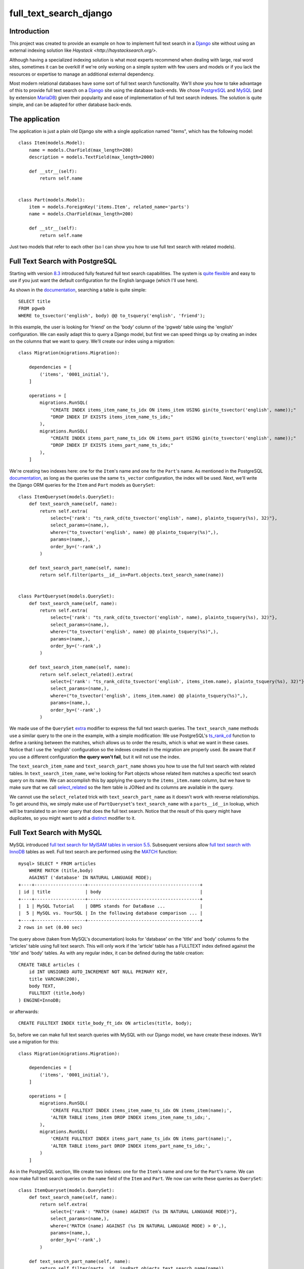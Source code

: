 full_text_search_django
=======================

Introduction
------------

This project was created to provide an example on how to implement full text search in a `Django <https://www.djangoproject.com/>`_ site without using an external indexing solution like `Haystack <http://haystacksearch.org/>`.

Although having a specialized indexing solution is what most experts recommend when dealing with large, real word sites, sometimes it can be overkill if we're only working on a simple system with few users and models or if you lack the resources or expertise to manage an additional external dependency.

Most modern relational databases have some sort of full text search functionality. We'll show you how to take advantage of this to provide full text search on a `Django <https://www.djangoproject.com/>`_ site using the database back-ends. We chose `PostgreSQL <http://www.postgresql.org/>`_ and `MySQL <https://www.mysql.com/>`_ (and by extension `MariaDB <https://mariadb.org/>`_) given their popularity and ease of implementation of full text search indexes. The solution is quite simple, and can be adapted for other database back-ends.

The application
---------------

The application is just a plain old Django site with a single application named "items", which has the following model:

::

    class Item(models.Model):
        name = models.CharField(max_length=200)
        description = models.TextField(max_length=2000)

        def __str__(self):
            return self.name


    class Part(models.Model):
        item = models.ForeignKey('items.Item', related_name='parts')
        name = models.CharField(max_length=200)

        def __str__(self):
            return self.name

Just two models that refer to each other (so I can show you how to use full text search with related models).

Full Text Search with PostgreSQL
--------------------------------

Starting with version `8.3 <http://www.postgresql.org/docs/8.3/static/release-8-3.html>`_ introduced fully featured full text search capabilities. The system is `quite flexible <http://www.postgresql.org/docs/9.4/static/textsearch-intro.html>`_ and easy to use if you just want the default configuration for the English language (which I'll use here).

As shown in the `documentation <http://www.postgresql.org/docs/9.4/static/textsearch-tables.html#TEXTSEARCH-TABLES-SEARCH>`_, searching a table is quite simple:

::

    SELECT title
    FROM pgweb
    WHERE to_tsvector('english', body) @@ to_tsquery('english', 'friend');

In this example, the user is looking for 'friend' on the 'body' column of the 'pgweb' table using the 'english' configuration. We can easily adapt this to query a Django model, but first we can speed things up by creating an index on the columns that we want to query. We'll create our index using a migration:

::

    class Migration(migrations.Migration):

        dependencies = [
            ('items', '0001_initial'),
        ]

        operations = [
            migrations.RunSQL(
                "CREATE INDEX items_item_name_ts_idx ON items_item USING gin(to_tsvector('english', name));"
                "DROP INDEX IF EXISTS items_item_name_ts_idx;"
            ),
            migrations.RunSQL(
                "CREATE INDEX items_part_name_ts_idx ON items_part USING gin(to_tsvector('english', name));"
                "DROP INDEX IF EXISTS items_part_name_ts_idx;"
            ),
        ]

We're creating two indexes here: one for the ``Item``'s name and one for the ``Part``'s name. As mentioned in the PostgreSQL `documentation <http://www.postgresql.org/docs/9.4/static/textsearch-tables.html#TEXTSEARCH-TABLES-INDEX>`_, as long as the queries use the same ``ts_vector`` configuration, the index will be used. Next, we'll write the Django ORM queries for the ``Item`` and ``Part`` models as ``QuerySet``:

::

    class ItemQueryset(models.QuerySet):
        def text_search_name(self, name):
            return self.extra(
                select={'rank': "ts_rank_cd(to_tsvector('english', name), plainto_tsquery(%s), 32)"},
                select_params=(name,),
                where=("to_tsvector('english', name) @@ plainto_tsquery(%s)",),
                params=(name,),
                order_by=('-rank',)
            )

        def text_search_part_name(self, name):
            return self.filter(parts__id__in=Part.objects.text_search_name(name))


    class PartQueryset(models.QuerySet):
        def text_search_name(self, name):
            return self.extra(
                select={'rank': "ts_rank_cd(to_tsvector('english', name), plainto_tsquery(%s), 32)"},
                select_params=(name,),
                where=("to_tsvector('english', name) @@ plainto_tsquery(%s)",),
                params=(name,),
                order_by=('-rank',)
            )

        def text_search_item_name(self, name):
            return self.select_related().extra(
                select={'rank': "ts_rank_cd(to_tsvector('english', items_item.name), plainto_tsquery(%s), 32)"},
                select_params=(name,),
                where=("to_tsvector('english', items_item.name) @@ plainto_tsquery(%s)",),
                params=(name,),
                order_by=('-rank',)
            )

We made use of the ``QuerySet`` `extra <https://docs.djangoproject.com/en/1.9/ref/models/querysets/#extra>`_ modifier to express the full text search queries. The ``text_search_name`` methods use a similar query to the one in the example, with a simple modification: We use PostgreSQL's `ts_rank_cd <http://www.postgresql.org/docs/9.4/static/functions-textsearch.html>`_ function to define a ranking between the matches, which allows us to order the results, which is what we want in these cases. Notice that I use the 'english' configuration so the indexes created in the migration are properly used. Be aware that if you use a different configuration **the query won't fail**, but it will not use the index.

The ``text_search_item_name`` and ``text_search_part_name`` shows you how to use the full text search with related tables. In ``text_search_item_name``, we're looking for Part objects whose related Item matches a specific text search query on its name. We can accomplish this by applying the query to the ``items_item.name`` column, but we have to make sure that we call `select_related <https://docs.djangoproject.com/en/1.9/ref/models/querysets/#select-related>`_ so the Item table is JOINed and its columns are available in the query.

We cannot use the ``select_related`` trick with ``text_search_part_name`` as it doesn't work with reverse relationships. To get around this, we simply make use of ``PartQueryset``'s ``text_search_name`` with a ``parts__id__in`` lookup, which will be translated to an inner query that does the full text search. Notice that the result of this query might have duplicates, so you might want to add a `distinct <https://docs.djangoproject.com/en/1.9/ref/models/querysets/#distinct>`_ modifier to it.

Full Text Search with MySQL
---------------------------

MySQL introduced `full text search for MyISAM tables in version 5.5 <https://dev.mysql.com/doc/refman/5.5/en/fulltext-search.html>`_. Subsequent versions allow `full text search with InnoDB <https://dev.mysql.com/doc/refman/5.7/en/fulltext-search.html>`_ tables as well. Full text search are performed using the `MATCH <https://dev.mysql.com/doc/refman/5.7/en/fulltext-search.html#function_match>`_ function:

::

    mysql> SELECT * FROM articles
        WHERE MATCH (title,body)
        AGAINST ('database' IN NATURAL LANGUAGE MODE);
    +----+-------------------+------------------------------------------+
    | id | title             | body                                     |
    +----+-------------------+------------------------------------------+
    |  1 | MySQL Tutorial    | DBMS stands for DataBase ...             |
    |  5 | MySQL vs. YourSQL | In the following database comparison ... |
    +----+-------------------+------------------------------------------+
    2 rows in set (0.00 sec)

The query above (taken from MySQL's documentation) looks for 'database' on the 'title' and 'body' columns fo the 'articles' table using full text search. This will only work if the 'article' table has a FULLTEXT index defined against the 'title' and 'body' tables. As with any regular index, it can be defined during the table creation:

::

    CREATE TABLE articles (
        id INT UNSIGNED AUTO_INCREMENT NOT NULL PRIMARY KEY,
        title VARCHAR(200),
        body TEXT,
        FULLTEXT (title,body)
    ) ENGINE=InnoDB;

or afterwards:

::

    CREATE FULLTEXT INDEX title_body_ft_idx ON articles(title, body);

So, before we can make full text search queries with MySQL with our Django model, we have create these indexes. We'll use a migration for this:

::

    class Migration(migrations.Migration):

        dependencies = [
            ('items', '0001_initial'),
        ]

        operations = [
            migrations.RunSQL(
                'CREATE FULLTEXT INDEX items_item_name_ts_idx ON items_item(name);',
                'ALTER TABLE items_item DROP INDEX items_item_name_ts_idx;',
            ),
            migrations.RunSQL(
                'CREATE FULLTEXT INDEX items_part_name_ts_idx ON items_part(name);',
                'ALTER TABLE items_part DROP INDEX items_part_name_ts_idx;',
            )
        ]

As in the PostgreSQL section, We create two indexes: one for the ``Item``'s name and one for the ``Part``'s name. We can now make full text search queries on the ``name`` field of the ``Item`` and ``Part``. We now can write these queries as ``QuerySet``:

::

    class ItemQueryset(models.QuerySet):
        def text_search_name(self, name):
            return self.extra(
                select={'rank': "MATCH (name) AGAINST (%s IN NATURAL LANGUAGE MODE)"},
                select_params=(name,),
                where=('MATCH (name) AGAINST (%s IN NATURAL LANGUAGE MODE) > 0',),
                params=(name,),
                order_by=('-rank',)
            )

        def text_search_part_name(self, name):
            return self.filter(parts__id__in=Part.objects.text_search_name(name))


    class PartQueryset(models.QuerySet):
        def text_search_name(self, name):
            return self.extra(
                select={'rank': "MATCH (name) AGAINST (%s IN NATURAL LANGUAGE MODE)"},
                select_params=(name,),
                where=('MATCH (name) AGAINST (%s IN NATURAL LANGUAGE MODE) > 0',),
                params=(name,),
                order_by=('-rank',)
            )

        def text_search_item_name(self, name):
            return self.select_related().extra(
                select={'rank': "MATCH (items_item.name) AGAINST (%s IN NATURAL LANGUAGE MODE)"},
                select_params=(name,),
                where=('MATCH (items_item.name) AGAINST (%s IN NATURAL LANGUAGE MODE) > 0',),
                params=(name,),
                order_by=('-rank',)
            )

Again, we made use of the ``QuerySet`` `extra <https://docs.djangoproject.com/en/1.9/ref/models/querysets/#extra>`_ modifier to express the full text search queries using the MATCH function to exclude rows that doesn't match our query (those with MATCH values equal to 0), and we order the results bases on this value.

The ``text_search_item_name`` and ``text_search_part_name`` shows you how to use the full text search with related tables. In ``text_search_item_name``, we're looking for Part objects whose related Item matches a specific text search query on its name. We can accomplish this by applying the query to the ``items_item.name`` column, but we have to make sure that we call `select_related <https://docs.djangoproject.com/en/1.9/ref/models/querysets/#select-related>`_ so the Item table is JOINed and its columns are available in the query.

We cannot use the ``select_related`` trick with ``text_search_part_name`` as it doesn't work with reverse relationships. To get around this, we simply make use of ``PartQueryset``'s ``text_search_name`` with a ``parts__id__in`` lookup, which will be translated to an inner query that does the full text search. Notice that the result of this query might have duplicates, so you might want to add a `distinct <https://docs.djangoproject.com/en/1.9/ref/models/querysets/#distinct>`_ modifier to it.

Example
-------

Before we show you a sample shell session making the queries, we use the ``QuerySet`` as managers of our models:

::

    class Item(models.Model):
        ...

        objects = ItemQueryset.as_manager()

    class Part(models.Model):
        ...

        objects = PartQueryset.as_manager()

In the following sample shell session you can see how the searches are performed. This works both for PostgreSQL and MySQL:

::

    >>> Item.objects.text_search_name('malesuada')
    [<Item: a, malesuada id, erat. Etiam vestibulum>, <Item: elit, dictum eu, eleifend nec, malesuada ut, sem.>, <Item: blandit. Nam nulla magna, malesuada vel, convallis>, <Item: malesuada fames ac turpis egestas. Aliquam fringilla cursus>]
    >>> Part.objects.text_search_name('zatyPjg')
    [<Part: XlUfMZz zatyPjg jtrJDm sFYXb vdoZx>]
    >>> Item.objects.text_search_part_name('zatyPjg')
    [<Item: elit, dictum eu, eleifend nec, malesuada ut, sem.>]
    >>> Part.objects.text_search_item_name('malesuada')
    [<Part: GHxACaz>, <Part: OhXQwmHx CABsgVDI EKaBA x NFBKOT joDLaM>, <Part: npQAIhf FjacKz hbWDwG IicMPqpK EWYQmj YXz hlUsvjBO>, <Part: XlUfMZz zatyPjg jtrJDm sFYXb vdoZx>, <Part: ls JlNp YDghUXW FpRhxSk>, <Part: Onh ZuESiM M>, <Part: gTJtUC IatOSclg>]
    >>> [part.item for part in Part.objects.text_search_item_name('malesuada')]
    [<Item: a, malesuada id, erat. Etiam vestibulum>, <Item: elit, dictum eu, eleifend nec, malesuada ut, sem.>, <Item: elit, dictum eu, eleifend nec, malesuada ut, sem.>, <Item: elit, dictum eu, eleifend nec, malesuada ut, sem.>, <Item: blandit. Nam nulla magna, malesuada vel, convallis>, <Item: blandit. Nam nulla magna, malesuada vel, convallis>, <Item: malesuada fames ac turpis egestas. Aliquam fringilla cursus>]

Conclusion
----------

As you can see, the solution is pretty much identical in both cases, which suggests that it might possible to adapt it to other database backends with full text search support (as `SQLite <https://sqlite.org/fts5.html>`_). Although I haven't personally tested these solutions with a large site, I found several articles online suggesting that the full text search support for MySQL and PostgreSQL are efficient and reliable.

The code
--------

You can get the code for both solutions on `GitHub <https://github.com/abarto/full_text_search_django>`_. The code for each solution is on its own branch:

* `PostgreSQL <https://github.com/abarto/full_text_search_django/tree/full-text-search-postgresql>`_
* `MySQL <https://github.com/abarto/full_text_search_django/tree/full-text-search-mysql>`_

Vagrant
-------

A `Vagrant <https://www.vagrantup.com/>`_ configuration file is included if you want to test the solutions.

Feedback
--------

As usual, I welcome comments, suggestions and pull requests.

